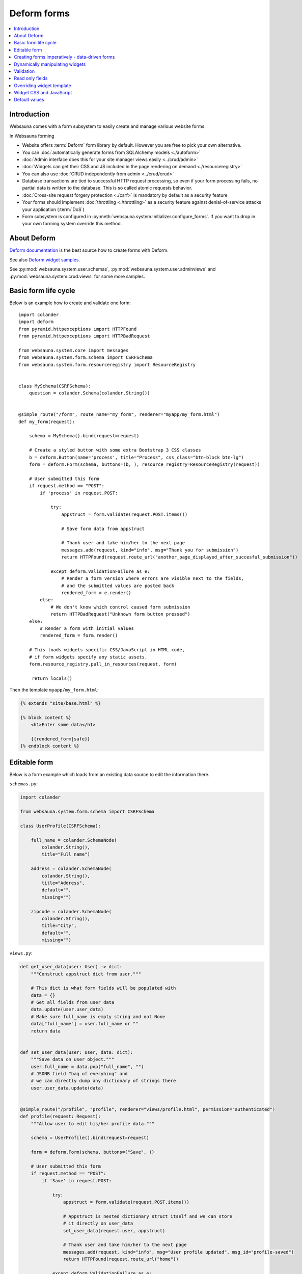 .. _forms:

============
Deform forms
============

.. contents:: :local:

Introduction
------------

Websauna comes with a form subsystem to easily create and manage various website forms.

In Websauna forming

* Website offers :term:`Deform` form library by default. However you are free to pick your own alternative.

* You can :doc:`automatically generate forms from SQLAlchemy models <./autoform>`

* :doc:`Admin interface does this for your site manager views easily <../crud/admin>`

* :doc:`Widgets can get their CSS and JS included in the page rendering on demand <./resourceregistry>`

* You can also use :doc:`CRUD independently from admin <../crud/crud>`

* Database transactions are tied to successful HTTP request processing, so even if your form processing fails, no partial data is written to the database. This is so called atomic requests behavior.

* :doc:`Cross-site request forgery protection <./csrf>` is mandatory by default as a security feature

* Your forms should implement :doc:`throttling <./throttling>` as a security feature against denial-of-service attacks your application (:term:`DoS`)

* Form subsystem is configured in :py:meth:`websauna.system.Initializer.configure_forms`. If you want to drop in your own forming system override this method.

About Deform
------------

`Deform documentation <http://deform.readthedocs.org/en/latest/>`_ is the best source how to create forms with Deform.

See also `Deform widget samples <http://demo.substanced.net/deformdemo/>`_.

See :py:mod:`websauna.system.user.schemas`, :py:mod:`websauna.system.user.adminviews` and :py:mod:`websauna.system.crud.views` for some more samples.

Basic form life cycle
---------------------

Below is an example how to create and validate one form::

    import colander
    import deform
    from pyramid.httpexceptions import HTTPFound
    from pyramid.httpexceptions import HTTPBadRequest

    from websauna.system.core import messages
    from websauna.system.form.schema import CSRFSchema
    from websauna.system.form.resourceregistry import ResourceRegistry


    class MySchema(CSRFSchema):
        question = colander.Schema(colander.String())


    @simple_route("/form", route_name="my_form", renderer="myapp/my_form.html")
    def my_form(request):

        schema = MySchema().bind(request=request)

        # Create a styled button with some extra Bootstrap 3 CSS classes
        b = deform.Button(name='process', title="Process", css_class="btn-block btn-lg")
        form = deform.Form(schema, buttons=(b, ), resource_registry=ResourceRegistry(request))

        # User submitted this form
        if request.method == "POST":
            if 'process' in request.POST:

                try:
                    appstruct = form.validate(request.POST.items())

                    # Save form data from appstruct

                    # Thank user and take him/her to the next page
                    messages.add(request, kind="info", msg="Thank you for submission")
                    return HTTPFound(request.route_url("another_page_displayed_after_succesful_submission"))

                except deform.ValidationFailure as e:
                    # Render a form version where errors are visible next to the fields,
                    # and the submitted values are posted back
                    rendered_form = e.render()
            else:
                # We don't know which control caused form submission
                return HTTPBadRequest("Unknown form button pressed")
        else:
            # Render a form with initial values
            rendered_form = form.render()

        # This loads widgets specific CSS/JavaScript in HTML code,
        # if form widgets specify any static assets.
        form.resource_registry.pull_in_resources(request, form)

         return locals()


Then the template ``myapp/my_form.html``:

.. code-block:: html+jinja

    {% extends "site/base.html" %}

    {% block content %}
        <h1>Enter some data</h1>

        {{rendered_form|safe}}
    {% endblock content %}

Editable form
-------------

Below is a form example which loads from an existing data source to edit the information there.

``schemas.py``:

.. code-block:: python

    import colander

    from websauna.system.form.schema import CSRFSchema

    class UserProfile(CSRFSchema):

        full_name = colander.SchemaNode(
            colander.String(),
            title="Full name")

        address = colander.SchemaNode(
            colander.String(),
            title="Address",
            default="",
            missing="")

        zipcode = colander.SchemaNode(
            colander.String(),
            title="City",
            default="",
            missing="")

``views.py``:

.. code-block:: python

    def get_user_data(user: User) -> dict:
        """Construct appstruct dict from user."""
        
        # This dict is what form fields will be populated with
        data = {}
        # Get all fields from user data
        data.update(user.user_data)
        # Make sure full_name is empty string and not None
        data["full_name"] = user.full_name or ""
        return data


    def set_user_data(user: User, data: dict):
        """Save data on user object."""
        user.full_name = data.pop("full_name", "")
        # JSONB field "bag of everyhing" and
        # we can directly dump any dictionary of strings there
        user.user_data.update(data)


    @simple_route("/profile", "profile", renderer="views/profile.html", permission="authenticated")
    def profile(request: Request):
        """Allow user to edit his/her profile data."""

        schema = UserProfile().bind(request=request)

        form = deform.Form(schema, buttons=("Save", ))

        # User submitted this form
        if request.method == "POST":
            if 'Save' in request.POST:

                try:
                    appstruct = form.validate(request.POST.items())

                    # Appstruct is nested dictionary struct itself and we can store
                    # it directly on user_data
                    set_user_data(request.user, appstruct)

                    # Thank user and take him/her to the next page
                    messages.add(request, kind="info", msg="User profile updated", msg_id="profile-saved")
                    return HTTPFound(request.route_url("home"))

                except deform.ValidationFailure as e:
                    # Render a form version where errors are visible next to the fields,
                    # and the submitted values are posted back
                    rendered_form = e.render()
            else:
                # We don't know which control caused form submission
                raise HTTPBadRequest("Unknown form button pressed")
        else:
            # Render a form with initial values (empty dictionary by default)
            rendered_form = form.render(get_user_data(request.user))

        return locals()

Creating forms imperatively - data-driven forms
-----------------------------------------------

Colander schemas do not need to be fixed - you can construct them run-time. Here is an example which creates a main form with multiple subforms (rating, feedback text) for each item in the database::

    @simple_route(
        "/review/{delivery_uuid}", 
        route_name="review_public", 
        renderer='views/review.html', 
        append_slash=False)
    def review(request, delivery_uuid):
        """Let user to leave a product for delivery.

        One delivery can contain several product. Each product has Review SQL object instance 
        generated at the time of creation. This form will let review

        """
        delivery_uuid = slug_to_uuid(delivery_uuid)
        delivery = DBSession.query(models.Delivery).filter_by(uuid=delivery_uuid).first()

        # No reason to enter here before the shipment is done
        assert delivery.delivery_status == "delivered"

        # Create form serialized form of all items in this delivery
        reviews = [serialize_review(r) for r in delivery.reviews]
        assert len(reviews) >= 0

        # Dynamically (imperatively) construct a schema where we have N rating subschemas, 
        # for each we leave star rating 1-5 and comment. Each of the items is mapped through UUID.
        rating = colander.Schema(name="single_rating", widget=ReviewFrameWidget())

        # Hidden info we use in the page rendering and mapping POST back to DB items
        rating.add(colander.SchemaNode(
            colander.String(), 
            name="uuid", 
            missing=colander.null, 
            widget=deform.widget.HiddenWidget()))
        rating.add(colander.SchemaNode(
            colander.String(), 
            name="name", 
            missing=colander.null, 
            widget=deform.widget.HiddenWidget()))

        rating.add(colander.SchemaNode(
            colander.Int(), 
            name="rating", 
            missing=colander.null, 
            validator=colander.Range(0, 5), 
            widget=deform.widget.HiddenWidget(css_class="rating")))
        rating.add(colander.SchemaNode(
            colander.String(), 
            name="comment", 
            validator=colander.Length(max=4096), 
            missing="", 
            widget=deform.widget.TextAreaWidget(cols=40, rows=5, template="comment_textarea")))
        ratings = colander.SchemaNode(
            colander.Sequence(), 
            rating, 
            name="ratings", 
            default=reviews, 
            widget=SimpleSequenceWidget())

        schema = CSRFSchema(widget=deform.widget.FormWidget(item_template="item_template_chromeless"))

        # Bind schema to request so CSRF token value is filled for the current session
        schema = schema.bind(request=request)

        schema.add(ratings)

        form = deform.Form(schema, buttons=("submit", "skip"))

.. note ::

    TODO: Parts of the example are old - for example there is no longer global DBSession.

Dynamically manipulating widgets
--------------------------------

The widget parameters can be manipulated after constructing the form instance. Example of settings a CSS class::

    def my_view(request):
        # ...
        schema = schemas.DeliveryInformation().bind(request=request)
        form = deform.Form(schema)
        form["additional_driver_information"].widget.css_class = "wide-field"


Validation
----------

`See Deform documentation <http://docs.pylonsproject.org/projects/deform/en/master/validation.html>`_.

Read only fields
----------------

Below is an example of read-only, populated, fields on a form.

Example:

.. code-block:: python

    """Newsletter admin inteface."""

    import colander
    import deform
    from pyramid.view import view_config
    from pyramid import httpexceptions

    from websauna.system.core import messages
    from websauna.system.core.utils import get_secrets
    from websauna.system.form.schema import CSRFSchema
    from websauna.system.form.resourceregistry import ResourceRegistry
    from websauna.system.http import Request
    from websauna.newsletter.interfaces import INewsletterGenerator


    class NewsletterSend(CSRFSchema):
        """Send a news letter."""

        domain = colander.SchemaNode(
            colander.String(),
            missing=colander.null,
            widget=deform.widget.TextInputWidget(readonly=True),
            title="Mailgun outbound domain",
            description="From secrets.ini",
        )


    @view_config(context=Admin,
        name="newsletter",
        route_name="admin",
        permission="edit",
        renderer="newsletter/admin.html")
    def newsletter(context: Admin, request: Request):
        """Newsletter admin form."""
        schema = NewsletterSend().bind(request=request)

        # Create a styled button with some extra Bootstrap 3 CSS classes
        b = deform.Button(name='process', title="Send", css_class="btn-block btn-lg")
        form = deform.Form(schema, buttons=(b, ), resource_registry=ResourceRegistry(request))

        secrets = get_secrets(request.registry)
        domain = secrets.get("mailgun.domain", "")

        # User submitted this form
        if request.method == "POST":
            # ...
            pass
        else:
            # Default values for read only fields
            rendered_form = form.render({
                "api_key": api_key,
                "domain": domain,
                "mailing_list": mailing_list,
            })

        # This loads widgets specific CSS/JavaScript in HTML code,
        # if form widgets specify any static assets.
        form.resource_registry.pull_in_resources(request, form)

        return locals()

Overriding widget template
--------------------------

This example shows how to override a widget template for any widget. Deform internally uses Chameleon template engine (not :term:`Jinja`)

First register the folder where you have Deform templates in the :py:class:`websauna.system.Initializer` of your app. Example:

.. code-block:: python

        from websauna.system.form.deform import configure_zpt_renderer

        # Register a template path for Deform
        configure_zpt_renderer(["myapp:form/templates/deform"])

Then you can throw in any widget template in that path as .pt file. Example ``textinput_placeholder.py`` that adds support for HTML5 placeholder attribute on ``<input>``. See how we use ``field.widget.placeholder`` attribute to pass data around:

.. code-block:: html

    <!--! This adds placeholder attribute support for TextInput.

        TODO: Drop this template when upstream Deform gains a native support

        http://stackoverflow.com/q/31019326/315168

     -->

    <span tal:define="name name|field.name;
                      css_class css_class|field.widget.css_class;
                      oid oid|field.oid;
                      mask mask|field.widget.mask;
                      mask_placeholder mask_placeholder|field.widget.mask_placeholder;
                      style style|field.widget.style;
                      placeholder field.widget.placeholder|nothing;
                      type field.widget.type|'text';
    "
          tal:omit-tag="">
        <input type="${type}" name="${name}" value="${cstruct}"
               tal:attributes="class string: form-control ${css_class};
                               style style;
                               placeholder placeholder;
                               data-placement python: getattr(field.widget, 'tooltip_placement', None);
                               data-toggle python:'tooltip' if hasattr(field.widget, 'tooltip') else None;
                               title field.widget.tooltip|nothing"
               id="${oid}"/>
        <script tal:condition="mask" type="text/javascript">
          deform.addCallback(
             '${oid}',
             function (oid) {
                $("#" + oid).mask("${mask}",
                     {placeholder:"${mask_placeholder}"});
             });
        </script>
    </span>

Now you can use the template with your :term:`Deform` widget. You can give a template hint to the widget in :term:`Colander` schema:

.. code-block:: python

    class ForgotPasswordSchema(CSRFSchema):
        """Used on forgot password view."""
        email = c.SchemaNode(
            c.Str(),
            title='Email',
            validator=c.All(c.Email(), validate_user_exists_with_email),
            widget=w.TextInputWidget(size=40, maxlength=260, type='email', template="textinput_placeholder", placeholder="youremail@example.com"),
            description="The email address under which you have your account.")


Widget CSS and JavaScript
-------------------------

To plug in CSS or JavaScript code on per widget bases see :ref:`resource registry <resource-registry>`.

Default values
--------------

You can set defaut values by setting ``default`` keyword argument on :py:class:`colander.SchemaNode`.

To have dynamic default arguments you can use :py:func:`colander.deferred`:

.. code-block:: python

    import colander

    from websauna.system.form.schema import CSRFSchema
    from websauna.utils.time import now


    @colander.deferred
    def default_reward_text(node, kw):
        return "Solar reward {}/{}".format(now().year, now().month)


    class MySchema(CSRFSchema):
        label = colander.SchemaNode(colander.String(), default=default_reward_text)

Another example passing `appstruct` to constructed empty form:

.. code-block:: python

    from pyramid.httpexceptions import HTTPFound, HTTPNotFound

    import colander
    import deform

    from websauna.system.form.csrf import CSRFSchema
    from websauna.system.core import messages


    class RenameSchema(CSRFSchema):
        name = colander.SchemaNode(colander.String())
        slug = colander.SchemaNode(colander.String())
        symbol = colander.SchemaNode(colander.String())


    @view_config(context=AssetDescription, route_name="network", name="rename", permission="manage-content", renderer="network/rename.html")
    def rename(asset_desc: AssetDescription, request: Request):
        """Rename asset.

        Allow change it title and symbol, but optionally keep slug intact.
        """

        schema = RenameSchema().bind(request=request)
        asset = asset_desc.asset  # SQLAlchemy instance

        # Create a styled button with some extra Bootstrap 3 CSS classes
        b = deform.Button(name='process', title="Process", css_class="btn-block btn-lg")
        form = deform.Form(schema, buttons=(b,))

        # User submitted this form
        if request.method == "POST":
            if 'process' in request.POST:

                try:
                    appstruct = form.validate(request.POST.items())

                    # Save form data from appstruct
                    asset.name = appstruct["name"]
                    asset.symbol = appstruct["symbol"]
                    asset.other_data["slug"] = appstruct["slug"]

                    # Thank user and take him/her to the next page
                    messages.add(request, kind="info", msg="Renamed to {}".format(asset.name))
                    return HTTPFound(request.resource_url(asset_desc))

                except deform.ValidationFailure as e:
                    # Render a form version where errors are visible next to the fields,
                    # and the submitted values are posted back
                    rendered_form = e.render()
            else:
                # We don't know which control caused form submission
                return HTTPNotFound("Bad POST - no button detected")
        else:

            # Populate default values
            appstruct = {
                "name": asset.name,
                "symbol": asset.symbol,
                "slug": asset.slug,
            }
            # Render a form with initial values
            rendered_form = form.render(appstruct=appstruct)

        return locals()
